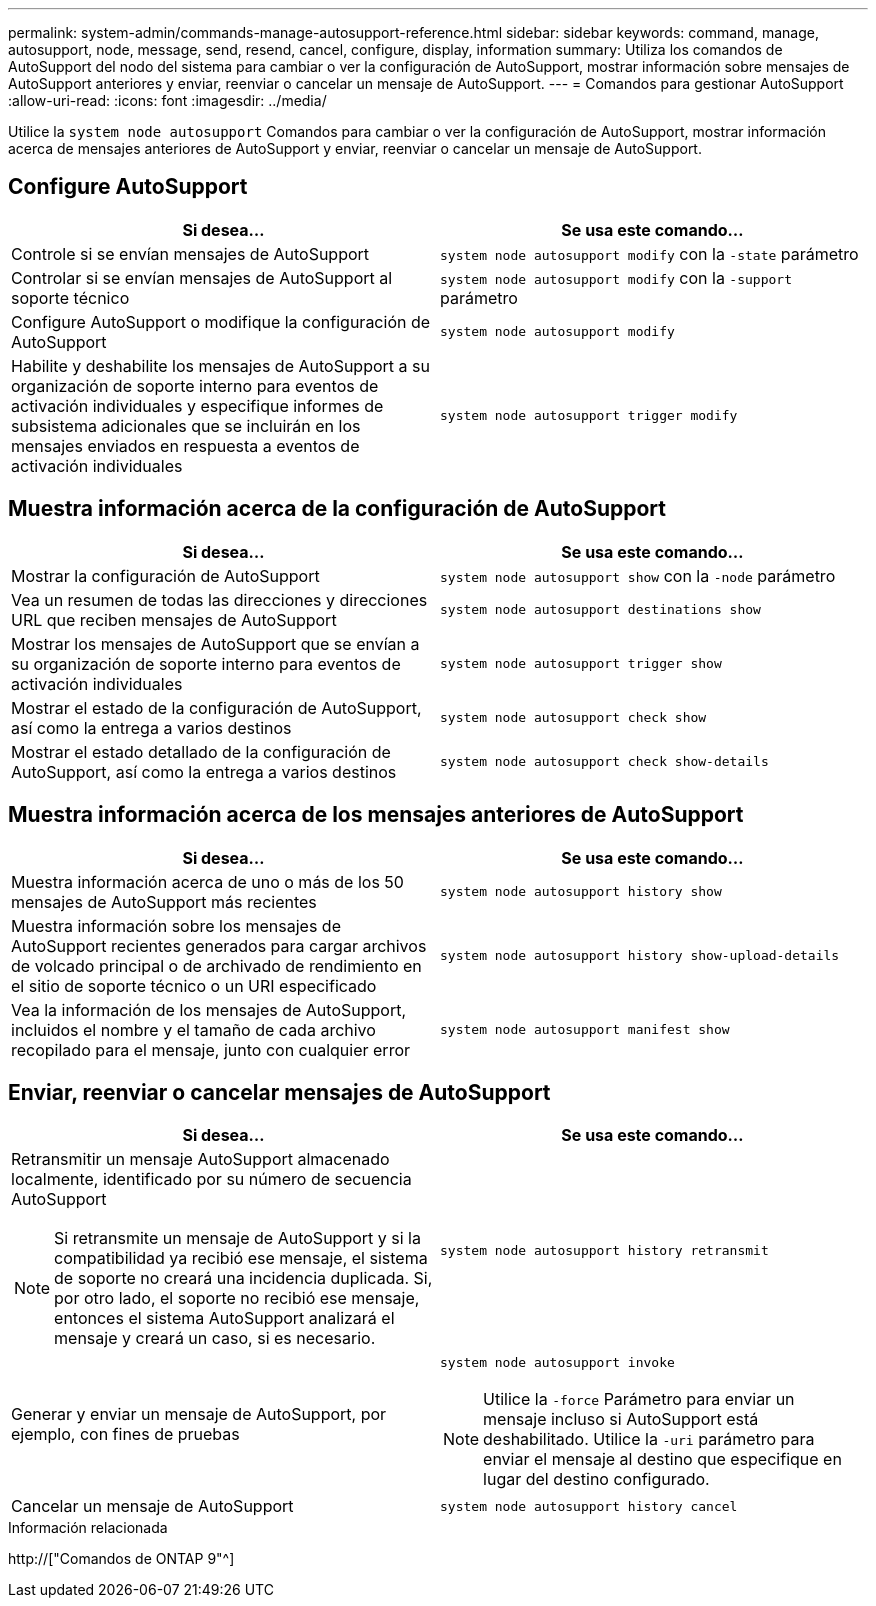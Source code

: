---
permalink: system-admin/commands-manage-autosupport-reference.html 
sidebar: sidebar 
keywords: command, manage, autosupport, node, message, send, resend, cancel, configure, display, information 
summary: Utiliza los comandos de AutoSupport del nodo del sistema para cambiar o ver la configuración de AutoSupport, mostrar información sobre mensajes de AutoSupport anteriores y enviar, reenviar o cancelar un mensaje de AutoSupport. 
---
= Comandos para gestionar AutoSupport
:allow-uri-read: 
:icons: font
:imagesdir: ../media/


[role="lead"]
Utilice la `system node autosupport` Comandos para cambiar o ver la configuración de AutoSupport, mostrar información acerca de mensajes anteriores de AutoSupport y enviar, reenviar o cancelar un mensaje de AutoSupport.



== Configure AutoSupport

|===
| Si desea... | Se usa este comando... 


 a| 
Controle si se envían mensajes de AutoSupport
 a| 
`system node autosupport modify` con la `-state` parámetro



 a| 
Controlar si se envían mensajes de AutoSupport al soporte técnico
 a| 
`system node autosupport modify` con la `-support` parámetro



 a| 
Configure AutoSupport o modifique la configuración de AutoSupport
 a| 
`system node autosupport modify`



 a| 
Habilite y deshabilite los mensajes de AutoSupport a su organización de soporte interno para eventos de activación individuales y especifique informes de subsistema adicionales que se incluirán en los mensajes enviados en respuesta a eventos de activación individuales
 a| 
`system node autosupport trigger modify`

|===


== Muestra información acerca de la configuración de AutoSupport

|===
| Si desea... | Se usa este comando... 


 a| 
Mostrar la configuración de AutoSupport
 a| 
`system node autosupport show` con la `-node` parámetro



 a| 
Vea un resumen de todas las direcciones y direcciones URL que reciben mensajes de AutoSupport
 a| 
`system node autosupport destinations show`



 a| 
Mostrar los mensajes de AutoSupport que se envían a su organización de soporte interno para eventos de activación individuales
 a| 
`system node autosupport trigger show`



 a| 
Mostrar el estado de la configuración de AutoSupport, así como la entrega a varios destinos
 a| 
`system node autosupport check show`



 a| 
Mostrar el estado detallado de la configuración de AutoSupport, así como la entrega a varios destinos
 a| 
`system node autosupport check show-details`

|===


== Muestra información acerca de los mensajes anteriores de AutoSupport

|===
| Si desea... | Se usa este comando... 


 a| 
Muestra información acerca de uno o más de los 50 mensajes de AutoSupport más recientes
 a| 
`system node autosupport history show`



 a| 
Muestra información sobre los mensajes de AutoSupport recientes generados para cargar archivos de volcado principal o de archivado de rendimiento en el sitio de soporte técnico o un URI especificado
 a| 
`system node autosupport history show-upload-details`



 a| 
Vea la información de los mensajes de AutoSupport, incluidos el nombre y el tamaño de cada archivo recopilado para el mensaje, junto con cualquier error
 a| 
`system node autosupport manifest show`

|===


== Enviar, reenviar o cancelar mensajes de AutoSupport

|===
| Si desea... | Se usa este comando... 


 a| 
Retransmitir un mensaje AutoSupport almacenado localmente, identificado por su número de secuencia AutoSupport

[NOTE]
====
Si retransmite un mensaje de AutoSupport y si la compatibilidad ya recibió ese mensaje, el sistema de soporte no creará una incidencia duplicada. Si, por otro lado, el soporte no recibió ese mensaje, entonces el sistema AutoSupport analizará el mensaje y creará un caso, si es necesario.

==== a| 
`system node autosupport history retransmit`



 a| 
Generar y enviar un mensaje de AutoSupport, por ejemplo, con fines de pruebas
 a| 
`system node autosupport invoke`

[NOTE]
====
Utilice la `-force` Parámetro para enviar un mensaje incluso si AutoSupport está deshabilitado. Utilice la `-uri` parámetro para enviar el mensaje al destino que especifique en lugar del destino configurado.

====


 a| 
Cancelar un mensaje de AutoSupport
 a| 
`system node autosupport history cancel`

|===
.Información relacionada
http://["Comandos de ONTAP 9"^]
